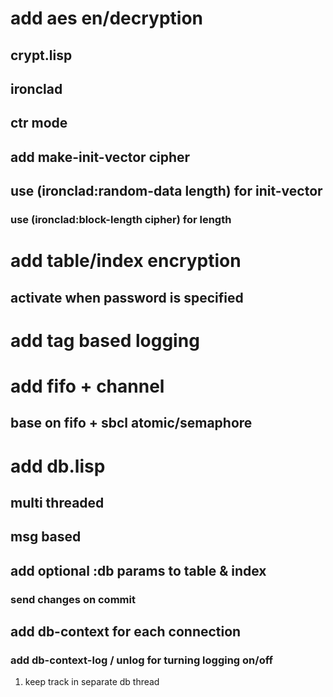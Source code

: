 * add aes en/decryption
** crypt.lisp
** ironclad
** ctr mode
** add make-init-vector cipher
** use (ironclad:random-data length) for init-vector
*** use (ironclad:block-length cipher) for length
* add table/index encryption
** activate when password is specified
* add tag based logging
* add fifo + channel
** base on fifo + sbcl atomic/semaphore
* add db.lisp
** multi threaded
** msg based
** add optional :db params to table & index
*** send changes on commit
** add db-context for each connection
*** add db-context-log / unlog for turning logging on/off
**** keep track in separate db thread
